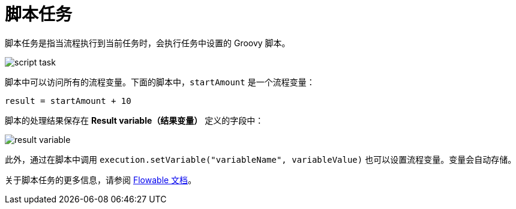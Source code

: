 = 脚本任务

脚本任务是指当流程执行到当前任务时，会执行任务中设置的 Groovy 脚本。

image::script-task.png[align="center"]

脚本中可以访问所有的流程变量。下面的脚本中，`startAmount` 是一个流程变量：

[source,groovy,indent=0]
----
result = startAmount + 10
----

脚本的处理结果保存在 *Result variable（结果变量）* 定义的字段中：

image::result-variable.png[align="center"]

此外，通过在脚本中调用 `execution.setVariable("variableName", variableValue)` 也可以设置流程变量。变量会自动存储。

关于脚本任务的更多信息，请参阅 https://www.flowable.com/open-source/docs/bpmn/ch07b-BPMN-Constructs/#script-task[Flowable 文档^]。
